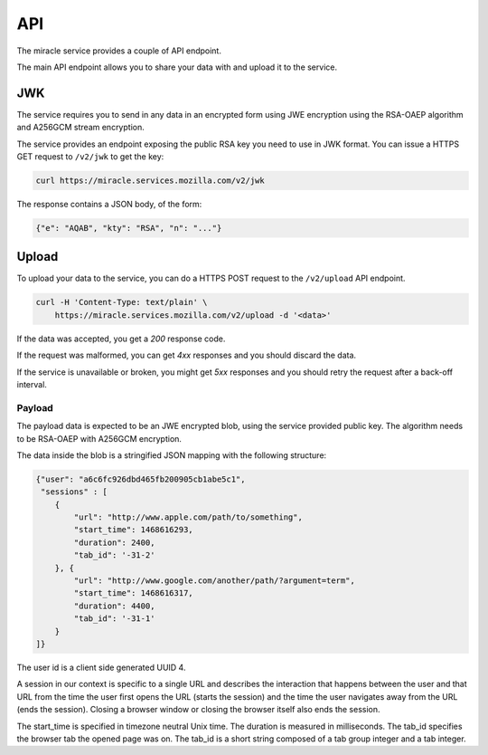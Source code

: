 ===
API
===

The miracle service provides a couple of API endpoint.

The main API endpoint allows you to share your data with and
upload it to the service.


JWK
===

The service requires you to send in any data in an encrypted form
using JWE encryption using the RSA-OAEP algorithm and A256GCM stream
encryption.

The service provides an endpoint exposing the public RSA key you need
to use in JWK format. You can issue a HTTPS GET request to ``/v2/jwk``
to get the key:

.. code-block:: bash

    curl https://miracle.services.mozilla.com/v2/jwk

The response contains a JSON body, of the form:

.. code-block:: javascript

    {"e": "AQAB", "kty": "RSA", "n": "..."}


Upload
======

To upload your data to the service, you can do a HTTPS POST request to
the ``/v2/upload`` API endpoint.

.. code-block:: bash

    curl -H 'Content-Type: text/plain' \
        https://miracle.services.mozilla.com/v2/upload -d '<data>'

If the data was accepted, you get a `200` response code.

If the request was malformed, you can get `4xx` responses and you
should discard the data.

If the service is unavailable or broken, you might get `5xx` responses
and you should retry the request after a back-off interval.


Payload
-------

The payload data is expected to be an JWE encrypted blob, using the
service provided public key. The algorithm needs to be RSA-OAEP with
A256GCM encryption.

The data inside the blob is a stringified JSON mapping with the
following structure:

.. code-block:: javascript

    {"user": "a6c6fc926dbd465fb200905cb1abe5c1",
     "sessions" : [
        {
            "url": "http://www.apple.com/path/to/something",
            "start_time": 1468616293,
            "duration": 2400,
            "tab_id": '-31-2'
        }, {
            "url": "http://www.google.com/another/path/?argument=term",
            "start_time": 1468616317,
            "duration": 4400,
            "tab_id": '-31-1'
        }
    ]}

The user id is a client side generated UUID 4.

A session in our context is specific to a single URL and describes the
interaction that happens between the user and that URL from the time
the user first opens the URL (starts the session) and the time the user
navigates away from the URL (ends the session). Closing a browser window
or closing the browser itself also ends the session.

The start_time is specified in timezone neutral Unix time. The duration
is measured in milliseconds. The tab_id specifies the browser tab the
opened page was on. The tab_id is a short string composed of a tab group
integer and a tab integer.

